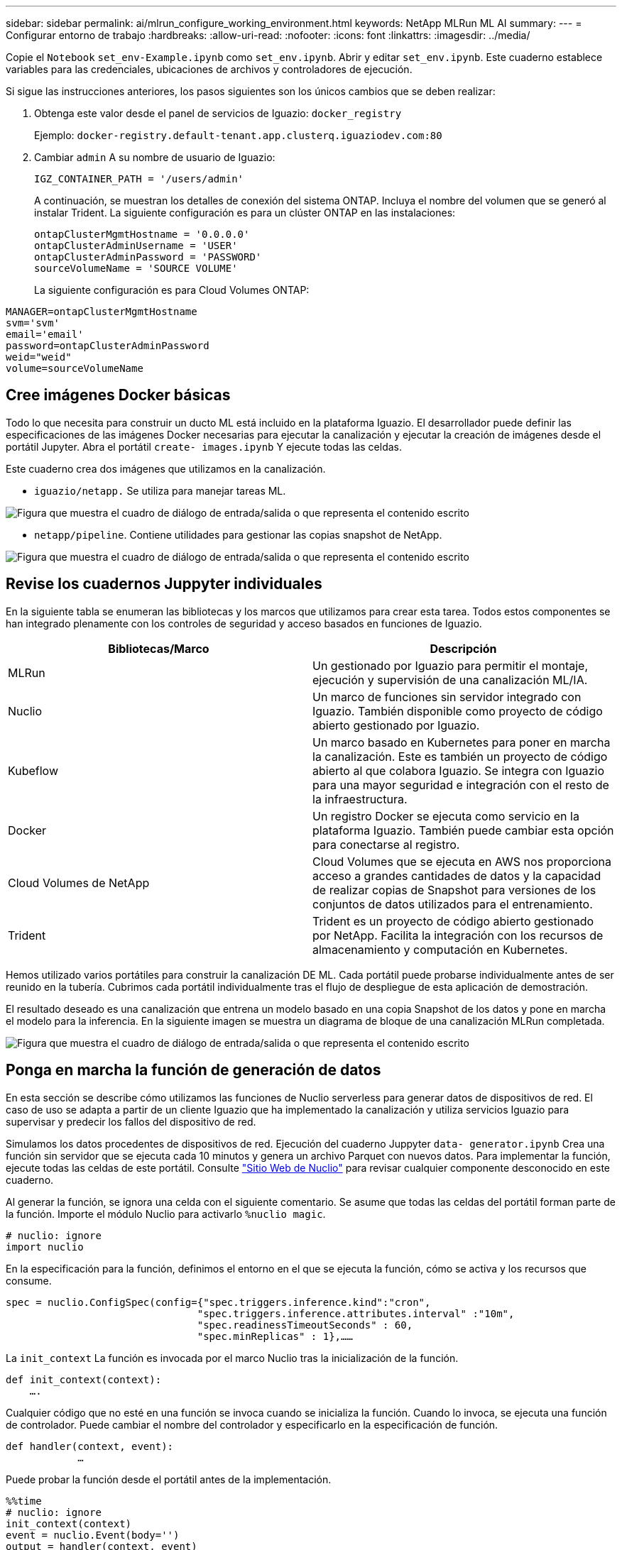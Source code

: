 ---
sidebar: sidebar 
permalink: ai/mlrun_configure_working_environment.html 
keywords: NetApp MLRun ML AI 
summary:  
---
= Configurar entorno de trabajo
:hardbreaks:
:allow-uri-read: 
:nofooter: 
:icons: font
:linkattrs: 
:imagesdir: ../media/


[role="lead"]
Copie el `Notebook` `set_env-Example.ipynb` como `set_env.ipynb`. Abrir y editar `set_env.ipynb`. Este cuaderno establece variables para las credenciales, ubicaciones de archivos y controladores de ejecución.

Si sigue las instrucciones anteriores, los pasos siguientes son los únicos cambios que se deben realizar:

. Obtenga este valor desde el panel de servicios de Iguazio: `docker_registry`
+
Ejemplo: `docker-registry.default-tenant.app.clusterq.iguaziodev.com:80`

. Cambiar `admin` A su nombre de usuario de Iguazio:
+
`IGZ_CONTAINER_PATH = '/users/admin'`

+
A continuación, se muestran los detalles de conexión del sistema ONTAP. Incluya el nombre del volumen que se generó al instalar Trident. La siguiente configuración es para un clúster ONTAP en las instalaciones:

+
....
ontapClusterMgmtHostname = '0.0.0.0'
ontapClusterAdminUsername = 'USER'
ontapClusterAdminPassword = 'PASSWORD'
sourceVolumeName = 'SOURCE VOLUME'
....
+
La siguiente configuración es para Cloud Volumes ONTAP:



....
MANAGER=ontapClusterMgmtHostname
svm='svm'
email='email'
password=ontapClusterAdminPassword
weid="weid"
volume=sourceVolumeName
....


== Cree imágenes Docker básicas

Todo lo que necesita para construir un ducto ML está incluido en la plataforma Iguazio. El desarrollador puede definir las especificaciones de las imágenes Docker necesarias para ejecutar la canalización y ejecutar la creación de imágenes desde el portátil Jupyter. Abra el portátil `create- images.ipynb` Y ejecute todas las celdas.

Este cuaderno crea dos imágenes que utilizamos en la canalización.

* `iguazio/netapp.` Se utiliza para manejar tareas ML.


image:mlrun_image13.png["Figura que muestra el cuadro de diálogo de entrada/salida o que representa el contenido escrito"]

* `netapp/pipeline`. Contiene utilidades para gestionar las copias snapshot de NetApp.


image:mlrun_image14.png["Figura que muestra el cuadro de diálogo de entrada/salida o que representa el contenido escrito"]



== Revise los cuadernos Juppyter individuales

En la siguiente tabla se enumeran las bibliotecas y los marcos que utilizamos para crear esta tarea. Todos estos componentes se han integrado plenamente con los controles de seguridad y acceso basados en funciones de Iguazio.

|===
| Bibliotecas/Marco | Descripción 


| MLRun | Un gestionado por Iguazio para permitir el montaje, ejecución y supervisión de una canalización ML/IA. 


| Nuclio | Un marco de funciones sin servidor integrado con Iguazio. También disponible como proyecto de código abierto gestionado por Iguazio. 


| Kubeflow | Un marco basado en Kubernetes para poner en marcha la canalización. Este es también un proyecto de código abierto al que colabora Iguazio. Se integra con Iguazio para una mayor seguridad e integración con el resto de la infraestructura. 


| Docker | Un registro Docker se ejecuta como servicio en la plataforma Iguazio. También puede cambiar esta opción para conectarse al registro. 


| Cloud Volumes de NetApp | Cloud Volumes que se ejecuta en AWS nos proporciona acceso a grandes cantidades de datos y la capacidad de realizar copias de Snapshot para versiones de los conjuntos de datos utilizados para el entrenamiento. 


| Trident | Trident es un proyecto de código abierto gestionado por NetApp. Facilita la integración con los recursos de almacenamiento y computación en Kubernetes. 
|===
Hemos utilizado varios portátiles para construir la canalización DE ML. Cada portátil puede probarse individualmente antes de ser reunido en la tubería. Cubrimos cada portátil individualmente tras el flujo de despliegue de esta aplicación de demostración.

El resultado deseado es una canalización que entrena un modelo basado en una copia Snapshot de los datos y pone en marcha el modelo para la inferencia. En la siguiente imagen se muestra un diagrama de bloque de una canalización MLRun completada.

image:mlrun_image15.png["Figura que muestra el cuadro de diálogo de entrada/salida o que representa el contenido escrito"]



== Ponga en marcha la función de generación de datos

En esta sección se describe cómo utilizamos las funciones de Nuclio serverless para generar datos de dispositivos de red. El caso de uso se adapta a partir de un cliente Iguazio que ha implementado la canalización y utiliza servicios Iguazio para supervisar y predecir los fallos del dispositivo de red.

Simulamos los datos procedentes de dispositivos de red. Ejecución del cuaderno Juppyter `data- generator.ipynb` Crea una función sin servidor que se ejecuta cada 10 minutos y genera un archivo Parquet con nuevos datos. Para implementar la función, ejecute todas las celdas de este portátil. Consulte https://nuclio.io/["Sitio Web de Nuclio"^] para revisar cualquier componente desconocido en este cuaderno.

Al generar la función, se ignora una celda con el siguiente comentario. Se asume que todas las celdas del portátil forman parte de la función. Importe el módulo Nuclio para activarlo `%nuclio magic`.

....
# nuclio: ignore
import nuclio
....
En la especificación para la función, definimos el entorno en el que se ejecuta la función, cómo se activa y los recursos que consume.

....
spec = nuclio.ConfigSpec(config={"spec.triggers.inference.kind":"cron",
                                "spec.triggers.inference.attributes.interval" :"10m",
                                "spec.readinessTimeoutSeconds" : 60,
                                "spec.minReplicas" : 1},……
....
La `init_context` La función es invocada por el marco Nuclio tras la inicialización de la función.

....
def init_context(context):
    ….
....
Cualquier código que no esté en una función se invoca cuando se inicializa la función. Cuando lo invoca, se ejecuta una función de controlador. Puede cambiar el nombre del controlador y especificarlo en la especificación de función.

....
def handler(context, event):
            …
....
Puede probar la función desde el portátil antes de la implementación.

....
%%time
# nuclio: ignore
init_context(context)
event = nuclio.Event(body='')
output = handler(context, event)
output
....
La función puede desplegarse desde el portátil o puede desplegarse a partir de una canalización CI/CD (adaptando este código).

....
addr = nuclio.deploy_file(name='generator',project='netops',spec=spec, tag='v1.1')
....


=== Cuadernos de pipeline

Estos cuadernos no están diseñados para ejecutarse individualmente para esta configuración. Esto es sólo una revisión de cada bloc de notas. Los invocamos como parte del proyecto. Para ejecutarlas individualmente, revise la documentación MLRun para ejecutarlas como trabajos de Kubernetes.



=== snap_cv.ipynb

Este portátil gestiona las copias snapshot de Cloud Volume al principio de la canalización. Pasa el nombre del volumen al contexto de la canalización. Este cuaderno invoca un script de shell para manejar la copia Snapshot. Mientras se ejecuta en la canalización, el contexto de ejecución contiene variables que ayudan a localizar todos los archivos necesarios para su ejecución. Mientras escribe este código, el desarrollador no tiene que preocuparse por la ubicación del archivo en el contenedor que lo ejecuta. Como se describe más tarde, esta aplicación se implementa con todas sus dependencias y es la definición de los parámetros de canalización que proporciona el contexto de ejecución.

....
command = os.path.join(context.get_param('APP_DIR'),"snap_cv.sh")
....
La ubicación de la copia Snapshot creada se coloca en el contexto de MLRun que consumirán los pasos de la canalización.

....
context.log_result('snapVolumeDetails',snap_path)
....
Los siguientes tres portátiles se ejecutan en paralelo.



=== data-prep.ipynb

Las métricas sin formato deben convertirse en funciones para permitir el entrenamiento de modelos. Este cuaderno lee las métricas sin formato del directorio Snapshot y escribe las funciones de entrenamiento de modelos en el volumen de NetApp.

Cuando se ejecuta en el contexto de la canalización, la entrada `DATA_DIR` Contiene la ubicación de la copia Snapshot.

....
metrics_table = os.path.join(str(mlruncontext.get_input('DATA_DIR', os.getenv('DATA_DIR','/netpp'))),
                             mlruncontext.get_param('metrics_table', os.getenv('metrics_table','netops_metrics_parquet')))
....


=== describa.ipynb

Para visualizar las métricas entrantes, implementamos un paso de canalización que proporciona gráficos y gráficos disponibles a través de las interfaces de usuario de Kubeflow y MLRun. Cada ejecución tiene su propia versión de esta herramienta de visualización.

....
ax.set_title("features correlation")
plt.savefig(os.path.join(base_path, "plots/corr.png"))
context.log_artifact(PlotArtifact("correlation",  body=plt.gcf()), local_path="plots/corr.html")
....


=== deploy-feature-function.ipynb

Supervisamos continuamente las métricas en busca de anomalías. Este bloc de notas crea una función sin servidor que genera las funciones que necesitan ejecutar la predicción en las métricas entrantes. Este cuaderno invoca la creación de la función. El código de función se encuentra en el portátil `data- prep.ipynb`. Observe que utilizamos el mismo bloc de notas como un paso en la tubería para este propósito.



=== training.ipynb

Una vez que creamos las funciones, activamos la formación del modelo. El resultado de este paso es el modelo que se va a utilizar para la inferencia. También recopilamos estadísticas para realizar un seguimiento de cada ejecución (experimento).

Por ejemplo, el siguiente comando introduce la puntuación de precisión en el contexto de ese experimento. Este valor es visible en Kubeflow y MLRun.

....
context.log_result(‘accuracy’,score)
....


=== despliegue-inferencia-function.ipynb

El último paso de la canalización es poner en marcha el modelo como una función sin servidor para la inferencia continua. Este cuaderno invoca la creación de la función sin servidor definida en `nuclio-inference- function.ipynb`.



== Revisar y crear el canalización

La combinación de ejecutar todos los portátiles en una tubería permite que la ejecución continua de experimentos reevalúe la precisión del modelo con las nuevas métricas. En primer lugar, abra la `pipeline.ipynb` portátil. Le repasamos por los detalles que muestran cómo NetApp y Iguazio simplifican la puesta en marcha de esta canalización DE ML.

Utilizamos MLRun para proporcionar contexto y manejar la asignación de recursos a cada paso de la canalización. El servicio de API MLRun se ejecuta en la plataforma Iguazio y es el punto de interacción con los recursos de Kubernetes. Cada desarrollador no puede solicitar recursos directamente; la API gestiona las solicitudes y habilita los controles de acceso.

....
# MLRun API connection definition
mlconf.dbpath = 'http://mlrun-api:8080'
....
La canalización puede funcionar con Cloud Volumes de NetApp y los volúmenes en las instalaciones. Hemos creado esta demostración para usar Cloud Volumes, pero puede ver en el código la opción para ejecutarse en las instalaciones.

....
# Initialize the NetApp snap fucntion once for all functions in a notebook
if [ NETAPP_CLOUD_VOLUME ]:
    snapfn = code_to_function('snap',project='NetApp',kind='job',filename="snap_cv.ipynb").apply(mount_v3io())
    snap_params = {
    "metrics_table" : metrics_table,
    "NETAPP_MOUNT_PATH" : NETAPP_MOUNT_PATH,
    'MANAGER' : MANAGER,
    'svm' : svm,
    'email': email,
    'password': password ,
    'weid': weid,
    'volume': volume,
    "APP_DIR" : APP_DIR
       }
else:
    snapfn = code_to_function('snap',project='NetApp',kind='job',filename="snapshot.ipynb").apply(mount_v3io())
….
snapfn.spec.image = docker_registry + '/netapp/pipeline:latest'
snapfn.spec.volume_mounts = [snapfn.spec.volume_mounts[0],netapp_volume_mounts]
      snapfn.spec.volumes = [ snapfn.spec.volumes[0],netapp_volumes]
....
La primera acción necesaria para convertir un cuaderno Juppyter en un paso de Kubeflow es convertir el código en una función. Una función tiene todas las especificaciones necesarias para ejecutar ese portátil. A medida que se desplaza hacia abajo por el bloc de notas, puede ver que definimos una función para cada paso de la canalización.

|===
| Parte del portátil | Descripción 


| <code_to_function> (parte del módulo MLRun) | Nombre de la función: Nombre del proyecto. se utiliza para organizar todos los artefactos del proyecto. Esto es visible en la interfaz de usuario de MLRun. Amable. En este caso, un trabajo de Kubernetes. Esto podría ser DASK, mpi, sparkk8s, y más. Consulte la documentación de MLRun para obtener más detalles. Archivo. El nombre del portátil. También puede ser una ubicación en Git (HTTP). 


| imagen | El nombre de la imagen de Docker que estamos utilizando para este paso. Lo hemos creado anteriormente con el bloc de notas create-image.ipynb. 


| montajes_volúmenes y volúmenes | Detalles para montar el Cloud Volume de NetApp en tiempo de ejecución. 
|===
También definimos parámetros para los pasos.

....
params={   "FEATURES_TABLE":FEATURES_TABLE,
           "SAVE_TO" : SAVE_TO,
           "metrics_table" : metrics_table,
           'FROM_TSDB': 0,
           'PREDICTIONS_TABLE': PREDICTIONS_TABLE,
           'TRAIN_ON_LAST': '1d',
           'TRAIN_SIZE':0.7,
           'NUMBER_OF_SHARDS' : 4,
           'MODEL_FILENAME' : 'netops.v3.model.pickle',
           'APP_DIR' : APP_DIR,
           'FUNCTION_NAME' : 'netops-inference',
           'PROJECT_NAME' : 'netops',
           'NETAPP_SIM' : NETAPP_SIM,
           'NETAPP_MOUNT_PATH': NETAPP_MOUNT_PATH,
           'NETAPP_PVC_CLAIM' : NETAPP_PVC_CLAIM,
           'IGZ_CONTAINER_PATH' : IGZ_CONTAINER_PATH,
           'IGZ_MOUNT_PATH' : IGZ_MOUNT_PATH
            }
....
Después de tener la definición de función para todos los pasos, puede construir la canalización. Utilizamos la `kfp` módulo para realizar esta definición. La diferencia entre el uso de MLRun y la construcción por su cuenta es la simplificación y el acortamiento de la codificación.

Las funciones definidas se convierten en componentes de pasos mediante el `as_step` Función de MLRun.



=== Definición de paso de instantánea

Inicie una función Snapshot, la salida y el montaje v3io como fuente:

....
snap = snapfn.as_step(NewTask(handler='handler',params=snap_params),
name='NetApp_Cloud_Volume_Snapshot',outputs=['snapVolumeDetails','training_parquet_file']).apply(mount_v3io())
....
|===
| Parámetros | Detalles 


| Nueva tarea | Newtask es la definición de la ejecución de la función. 


| (Módulo MLRun) | Manipulador. Nombre de la función Python que se va a invocar. Utilizamos el controlador de nombres en el portátil, pero no es necesario. parámetros. Los parámetros que pasamos a la ejecución. Dentro de nuestro código, utilizamos context.get_param («PARAMETER») para obtener los valores. 


| paso_as | Nombre. Nombre del paso de la canalización de Kubeflow. salidas. Estos son los valores que el paso agrega al diccionario al terminar. Eche un vistazo al portátil SNAP_cv.ipynb. mount_v3io(). Esto configura el paso para montar /User para el usuario que ejecuta la canalización. 
|===
....
prep = data_prep.as_step(name='data-prep', handler='handler',params=params,
                          inputs = {'DATA_DIR': snap.outputs['snapVolumeDetails']} ,
                          out_path=artifacts_path).apply(mount_v3io()).after(snap)
....
|===
| Parámetros | Detalles 


| entradas | Puede pasar a un paso las salidas de un paso anterior. En este caso, snap.outsits[napVolumeDetails] es el nombre de la copia Snapshot que creamos en el paso snap. 


| ruta de salida | Ubicación para colocar artefactos que generan utilizando el módulo MLRun log_Artifacts. 
|===
Puede ejecutar `pipeline.ipynb` de arriba a abajo. A continuación, puede ir a la pestaña tuberías desde el panel de control de Iguazio para supervisar el progreso tal y como se ve en la pestaña tuberías del panel de control de Iguazio.

image:mlrun_image16.png["Figura que muestra el cuadro de diálogo de entrada/salida o que representa el contenido escrito"]

Debido a que hemos registrado la precisión del paso de entrenamiento en cada carrera, tenemos un registro de precisión para cada experimento, como se ve en el registro de precisión de entrenamiento.

image:mlrun_image17.png["Figura que muestra el cuadro de diálogo de entrada/salida o que representa el contenido escrito"]

Si selecciona el paso Snapshot, puede ver el nombre de la copia Snapshot que se utilizó para ejecutar este experimento.

image:mlrun_image18.png["Figura que muestra el cuadro de diálogo de entrada/salida o que representa el contenido escrito"]

El paso descrito tiene artefactos visuales para explorar las métricas que utilizamos. Puede expandir para ver el trazado completo como se ve en la siguiente imagen.

image:mlrun_image19.png["Figura que muestra el cuadro de diálogo de entrada/salida o que representa el contenido escrito"]

La base de datos de la API MLRun también realiza un seguimiento de las entradas, salidas y artefactos de cada ejecución organizada por el proyecto. En la siguiente imagen se puede ver un ejemplo de entradas, salidas y artefactos para cada secuencia.

image:mlrun_image20.png["Figura que muestra el cuadro de diálogo de entrada/salida o que representa el contenido escrito"]

Para cada trabajo, almacenamos detalles adicionales.

image:mlrun_image21.png["Figura que muestra el cuadro de diálogo de entrada/salida o que representa el contenido escrito"]

Hay más información sobre MLRun que podemos cubrir en este documento. Los artefactos de al, incluida la definición de los pasos y las funciones, se pueden guardar en la base de datos de API, con versiones e invocados individualmente o como un proyecto completo. Los proyectos también se pueden guardar e insertar en Git para su uso posterior. Le animamos a obtener más información en la https://github.com/mlrun/mlrun["Sitio de MLRun GitHub"^].
